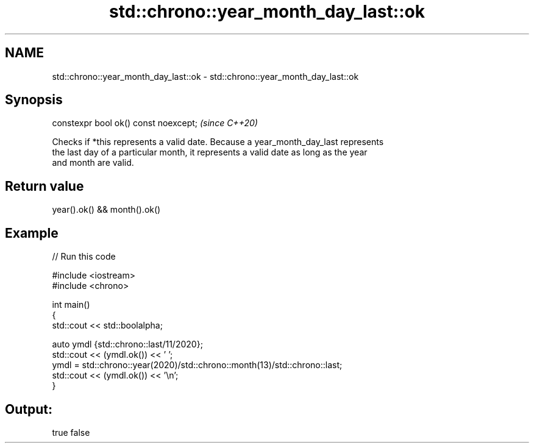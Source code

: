 .TH std::chrono::year_month_day_last::ok 3 "2021.11.17" "http://cppreference.com" "C++ Standard Libary"
.SH NAME
std::chrono::year_month_day_last::ok \- std::chrono::year_month_day_last::ok

.SH Synopsis
   constexpr bool ok() const noexcept;  \fI(since C++20)\fP

   Checks if *this represents a valid date. Because a year_month_day_last represents
   the last day of a particular month, it represents a valid date as long as the year
   and month are valid.

.SH Return value

   year().ok() && month().ok()

.SH Example


// Run this code

 #include <iostream>
 #include <chrono>

 int main()
 {
     std::cout << std::boolalpha;

     auto ymdl {std::chrono::last/11/2020};
     std::cout << (ymdl.ok()) << ' ';
     ymdl = std::chrono::year(2020)/std::chrono::month(13)/std::chrono::last;
     std::cout << (ymdl.ok()) << '\\n';
 }

.SH Output:

 true false
